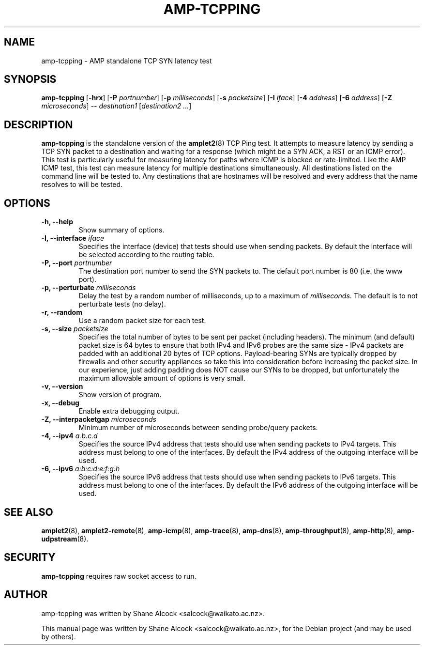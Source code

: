 .\"                                      Hey, EMACS: -*- nroff -*-
.\" First parameter, NAME, should be all caps
.\" Second parameter, SECTION, should be 1-8, maybe w/ subsection
.\" other parameters are allowed: see man(7), man(1)
.TH AMP-TCPPING 8 "Apr 20, 2016" "amplet2-client" "The Active Measurement Project"
.\" Please adjust this date whenever revising the manpage.
.\"
.\" Some roff macros, for reference:
.\" .nh        disable hyphenation
.\" .hy        enable hyphenation
.\" .ad l      left justify
.\" .ad b      justify to both left and right margins
.\" .nf        disable filling
.\" .fi        enable filling
.\" .br        insert line break
.\" .sp <n>    insert n+1 empty lines
.\" for manpage-specific macros, see man(7)
.SH NAME
amp-tcpping \- AMP standalone TCP SYN latency test
.SH SYNOPSIS
\fBamp-tcpping\fR [\fB-hrx\fR] [\fB-P \fIportnumber\fB\fR] [\fB-p \fImilliseconds\fB\fR] [\fB-s \fIpacketsize\fB\fR] [\fB-I \fIiface\fB\fR] [\fB-4 \fIaddress\fB\fR] [\fB-6 \fIaddress\fB\fR] [\fB-Z \fImicroseconds\fB\fR] -- \fIdestination1\fR [\fIdestination2\fR \fI...\fR]
.SH DESCRIPTION
.\" TeX users may be more comfortable with the \fB<whatever>\fP and
.\" \fI<whatever>\fP escape sequences to invode bold face and italics,
.\" respectively.
\fBamp-tcpping\fP is the standalone version of the \fBamplet2\fP(8)
TCP Ping test. It attempts to measure latency by sending a TCP SYN packet
to a destination and waiting for a response (which might be a SYN ACK, a RST
or an ICMP error). This test is particularly useful for measuring latency
for paths where ICMP is blocked or rate-limited. Like the AMP ICMP test, this
test can measure latency for multiple destinations simultaneously. All
destinations listed on the command line will be tested to. Any destinations
that are hostnames will be resolved and every address that the name resolves
to will be tested.

.SH OPTIONS
.TP
\fB-h, --help\fR
Show summary of options.
.TP
\fB-I, --interface \fIiface\fB\fR
Specifies the interface (device) that tests should use when sending packets.
By default the interface will be selected according to the routing table.
.TP
\fB-P, --port \fIportnumber\fB\fR
The destination port number to send the SYN packets to. The default port
number is 80 (i.e. the www port).
.TP
\fB-p, --perturbate \fImilliseconds\fB\fR
Delay the test by a random number of milliseconds, up to a maximum of \fImilliseconds\fR. The default is to not perturbate tests (no delay).
.TP
\fB-r, --random\fR
Use a random packet size for each test.
.TP
\fB-s, --size \fIpacketsize\fB\fR
Specifies the total number of bytes to be sent per packet (including headers).
The minimum (and default) packet size is 64 bytes to ensure that both IPv4
and IPv6 probes are the same size - IPv4 packets are padded with an additional
20 bytes of TCP options. Payload-bearing SYNs are typically dropped by
firewalls and other security appliances so take this into consideration before
increasing the packet size. In our experience, just adding padding does NOT
cause our SYNs to be dropped, but unfortunately the maximum allowable amount of
options is very small.
.TP
\fB-v, --version\fR
Show version of program.
.TP
\fB-x, --debug\fR
Enable extra debugging output.
.TP
\fB-Z, --interpacketgap \fImicroseconds\fB\fR
Minimum number of microseconds between sending probe/query packets.
.TP
\fB-4, --ipv4 \fIa.b.c.d\fB\fR
Specifies the source IPv4 address that tests should use when sending packets to
IPv4 targets. This address must belong to one of the interfaces.
By default the IPv4 address of the outgoing interface will be used.
.TP
\fB-6, --ipv6 \fIa:b:c:d:e:f:g:h\fB\fR
Specifies the source IPv6 address that tests should use when sending packets to
IPv6 targets. This address must belong to one of the interfaces.
By default the IPv6 address of the outgoing interface will be used.

.SH SEE ALSO
.BR amplet2 (8),
.BR amplet2-remote (8),
.BR amp-icmp (8),
.BR amp-trace (8),
.BR amp-dns (8),
.BR amp-throughput (8),
.BR amp-http (8),
.BR amp-udpstream (8).

.SH SECURITY
\fBamp-tcpping\fR requires raw socket access to run.
.\" CAP_NET_RAWIO, see man ping

.SH AUTHOR
amp-tcpping was written by Shane Alcock <salcock@waikato.ac.nz>.
.PP
This manual page was written by Shane Alcock <salcock@waikato.ac.nz>,
for the Debian project (and may be used by others).
